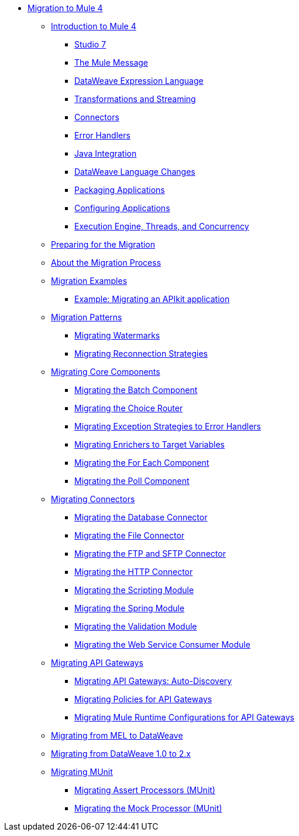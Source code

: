 // Mule User Guide 4 TOC

* link:index[Migration to Mule 4]
** link:intro-overview[Introduction to Mule 4]
*** link:intro-studio[Studio 7]
*** link:intro-mule-message[The Mule Message]
*** link:intro-expressions[DataWeave Expression Language]
*** link:intro-transformations[Transformations and Streaming]
*** link:intro-connectors[Connectors]
*** link:intro-error-handlers[Error Handlers]
*** link:intro-java-integration[Java Integration]
*** link:intro-dataweave2[DataWeave Language Changes]
*** link:intro-packaging[Packaging Applications]
*** link:intro-configuration[Configuring Applications]
*** link:intro-engine[Execution Engine, Threads, and Concurrency]
** link:migration-prep[Preparing for the Migration]
** link:migration-process[About the Migration Process]
** link:migration-examples[Migration Examples]
+
// TODO: HIDDEN INITIAL PUB: NOT READY FOR EA
//*** link:migration-example-basic[Example: Performing a Basic Migration]
+
*** link:migration-example-complex[Example: Migrating an APIkit application]
** link:migration-patterns[Migration Patterns]
*** link:migration-patterns-watermark[Migrating Watermarks]
*** link:migration-patterns-reconnection-strategies[Migrating Reconnection Strategies]
+
// TODO: HIDDEN INITIAL PUB: NOT READY FOR EA
//*** link:migration-patterns-java-classes[Migrating Calls to Java Classes]
+
** link:migration-core[Migrating Core Components]
*** link:migration-core-batch[Migrating the Batch Component]
*** link:migration-core-choice[Migrating the Choice Router]
*** link:migration-core-exception-strategies[Migrating Exception Strategies to Error Handlers]
*** link:migration-core-enricher[Migrating Enrichers to Target Variables]
*** link:migration-core-foreach[Migrating the For Each Component]
*** link:migration-core-poll[Migrating the Poll Component]
+
// TODO: HIDDEN INITIAL PUB: NOT READY FOR EA
//*** link:migration-core-transform[Migrating the Transform Component]
//*** link:migration-core-transports[Migrating the Transport Components]
+
** link:migration-connectors[Migrating Connectors]
+
// POSTPONED UNTIL AFTER GA: DATE TBD
//*** link:migration-connectors-mq[Migrating Anypoint MQ]
+
*** link:migration-connectors-database[Migrating the Database Connector]
*** link:migration-connectors-file[Migrating the File Connector]
*** link:migration-connectors-ftp-sftp[Migrating the FTP and SFTP Connector]
*** link:migration-connectors-http[Migrating the HTTP Connector]
+
// TODO
//*** link:migration-connectors-jms[Migrating the JMS Connector]
//*** link:migration-connectors-salesforce[Migrating the Salesforce Connector]
+
*** link:migration-module-scripting[Migrating the Scripting Module]
*** link:migration-module-spring[Migrating the Spring Module]
*** link:migration-module-vm[Migrating the Validation Module]
*** link:migration-module-wsc[Migrating the Web Service Consumer Module]
** link:migration-api-gateways[Migrating API Gateways]
*** link:migration-api-gateways-autodiscovery[Migrating API Gateways: Auto-Discovery]
*** link:migration-api-gateways-policies[Migrating Policies for API Gateways]
*** link:migration-api-gateways-runtime-config[Migrating Mule Runtime Configurations for API Gateways]
** link:migration-mel[Migrating from MEL to DataWeave]
** link:migration-dataweave[Migrating from DataWeave 1.0 to 2.x]
** link:migration-munit[Migrating MUnit]
*** link:migration-munit-assert-processor-changes[Migrating Assert Processors (MUnit)]
*** link:migration-munit-mock-processor-changes[Migrating the Mock Processor (MUnit)]
+
// POSTPONED UNTIL AFTER GA: DATE TBD pending DMT
//link:migration-devkit-to-mule-sdk[Migrating DevKit to the Mule SDK]
